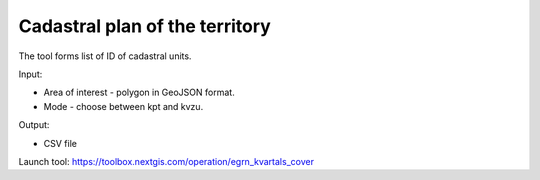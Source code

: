 Cadastral plan of the territory
===============================

The tool forms list of ID of cadastral units.

Input:

* Area of interest - polygon in GeoJSON format.
* Mode - choose between kpt and kvzu.

Output:

* CSV file

Launch tool: https://toolbox.nextgis.com/operation/egrn_kvartals_cover

